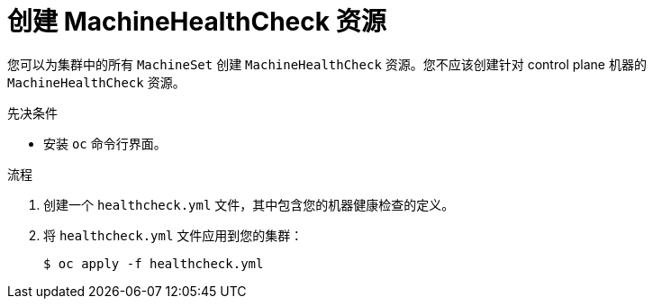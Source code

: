 // Module included in the following assemblies:
//
// * machine_management/deploying-machine-health-checks.adoc
// * post_installation_configuration/node-tasks.adoc

:_content-type: PROCEDURE
[id="machine-health-checks-creating_{context}"]
= 创建 MachineHealthCheck 资源

您可以为集群中的所有 `MachineSet` 创建 `MachineHealthCheck` 资源。您不应该创建针对 control plane 机器的 `MachineHealthCheck` 资源。

.先决条件

* 安装 `oc` 命令行界面。

.流程

. 创建一个 `healthcheck.yml` 文件，其中包含您的机器健康检查的定义。

. 将 `healthcheck.yml` 文件应用到您的集群：
+
[source,terminal]
----
$ oc apply -f healthcheck.yml
----
